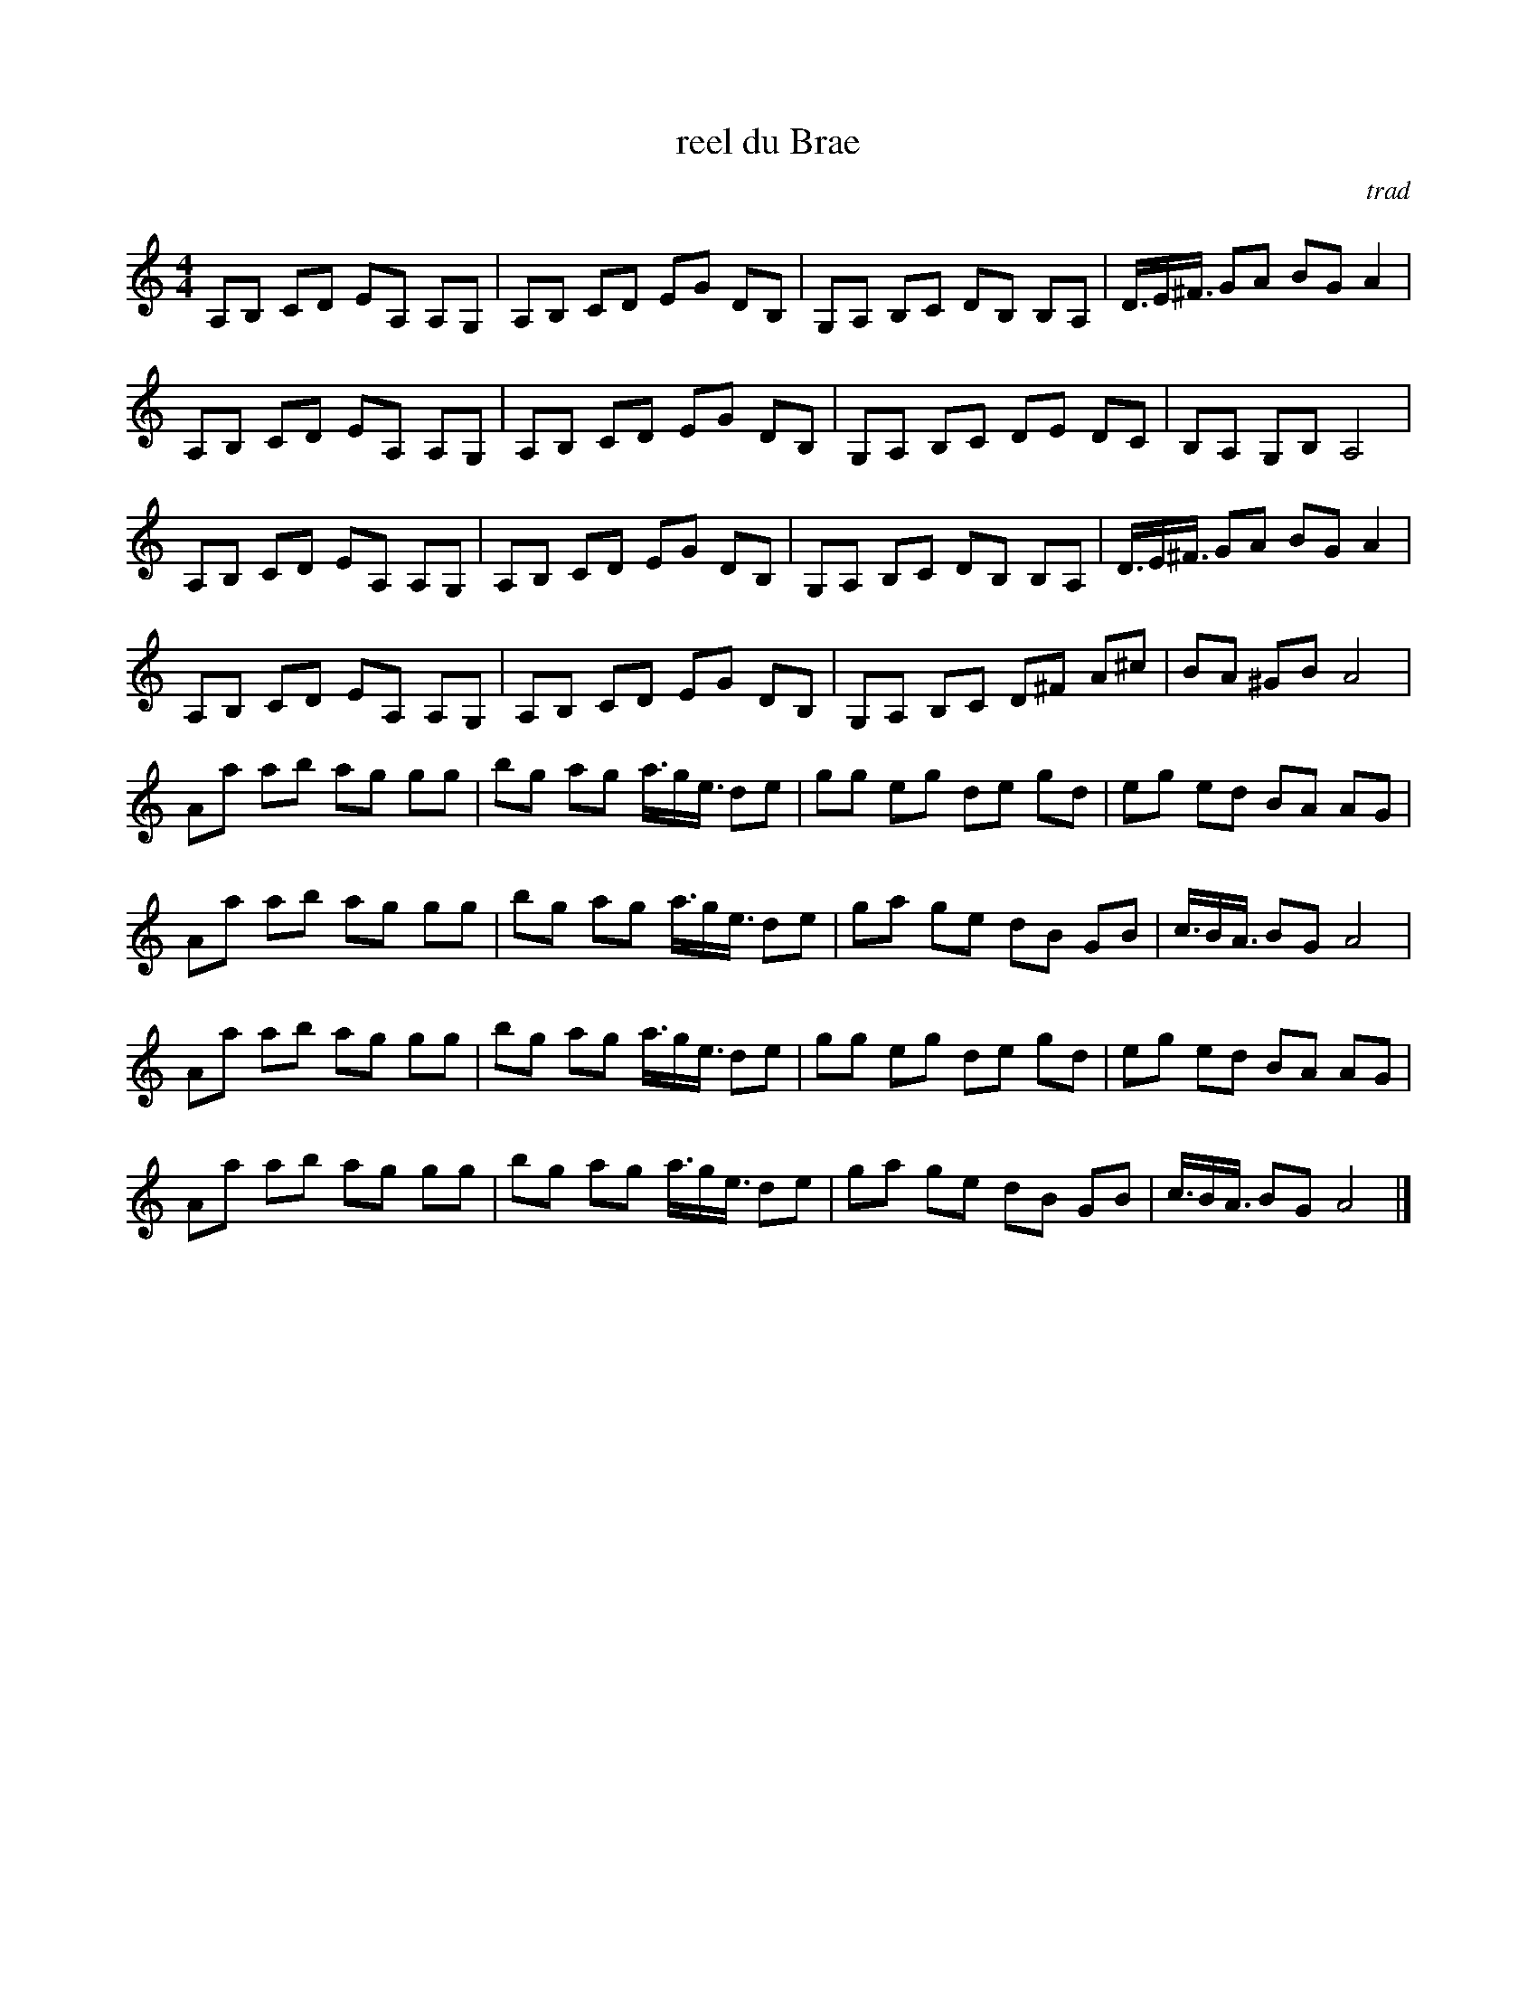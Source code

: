 X:1
T:reel du Brae
C:trad
S:multizic <multizic:wanadoo.fr> QueTrad 2001-10-15
R:Reel
M:4/4
K:Am
A,B, CD EA, A,G, |A,B, CD EG DB, |G,A, B,C DB, B,A, |D3/4E/^F3/4 GA BG A2 |
A,B, CD EA, A,G, |A,B, CD EG DB, |G,A, B,C DE DC |B,A, G,B, A,4 |
A,B, CD EA, A,G, |A,B, CD EG DB, |G,A, B,C DB, B,A, |D3/4E/^F3/4 GA BG A2 |
A,B, CD EA, A,G, |A,B, CD EG DB, |G,A, B,C D^F A^c |BA ^GB A4 |
Aa ab ag gg |bg ag a3/4g/e3/4 de |gg eg de gd |eg ed BA AG |
Aa ab ag gg |bg ag a3/4g/e3/4 de |ga ge dB GB |c3/4B/A3/4 BG A4 |
Aa ab ag gg |bg ag a3/4g/e3/4 de |gg eg de gd |eg ed BA AG |
Aa ab ag gg |bg ag a3/4g/e3/4 de |ga ge dB GB |c3/4B/A3/4 BG A4 |]
     %End of file
